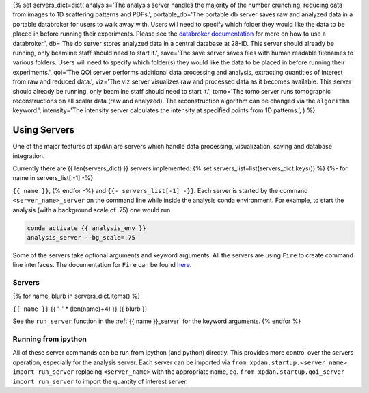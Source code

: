 .. _using_servers:
{% set servers_dict=dict(
analysis='The analysis server handles the majority of the number crunching,
reducing data from images to 1D scattering patterns and PDFs.',
portable_db='The portable db server saves raw and analyzed data in a portable
databroker for users to walk away with. Users will need to specify
which folder they would like the data to be placed in before running
their experiments.
Please see the
`databroker documentation <http://nsls-ii.github.io/databroker/>`_
for more on how to use a databroker.',
db='The db server stores analyzed data in a central database at 28-ID.
This server should already be running, only beamline staff should need to
start it.',
save='The save server saves files with human readable filenames to various
folders.
Users will need to specify which folder(s) they would like the data to be
placed in before running their experiments.',
qoi='The QOI server performs additional data processing and analysis,
extracting quantities of interest from raw and reduced data.',
viz='The viz server visualizes raw and processed data as it becomes available.
This server should already be running, only beamline staff should need to
start it.',
tomo='The tomo server runs tomographic reconstructions on all scalar data (raw and analyzed). The reconstruction algorithm can be changed via the ``algorithm`` keyword.',
intensity='The intensity server calculates the intensity at specified points from 1D patterns.',
) %}

Using Servers
=============

One of the major features of ``xpdAn`` are servers which handle data
processing, visualization, saving and database integration.

Currently there are {{ len(servers_dict) }} servers implemented:
{% set servers_list=list(servers_dict.keys()) %}
{%- for name in servers_list[:-1] -%}

``{{ name }}``,
{% endfor -%}
and ``{{- servers_list[-1] -}}``.
Each server is started by the command ``<server_name>_server`` on the command
line while inside the analysis conda environment.
For example, to start the analysis (with a background scale of .75) one would
run

.. code-block:: bash

 conda activate {{ analysis_env }}
 analysis_server --bg_scale=.75

Some of the servers take optional arguments and keyword arguments.
All the servers are using ``Fire`` to create command line interfaces.
The documentation for ``Fire`` can be found
`here <https://github.com/google/python-fire#python-fire->`_.

Servers
+++++++
{% for name, blurb in servers_dict.items() %}

``{{ name }}``
{{ '-' * (len(name)+4) }}
{{ blurb }}

See the ``run_server`` function in the
:ref:`{{ name }}_server` for the keyword arguments.
{% endfor %}


Running from ipython
++++++++++++++++++++
All of these server commands can be run from ipython (and python) directly.
This provides more control over the servers operation, especially for the
analysis server.
Each server can be imported via
``from xpdan.startup.<server_name> import run_server`` replacing
``<server_name>`` with the appropriate name, eg.
``from xpdan.startup.qoi_server import run_server`` to import the quantity
of interest server.
